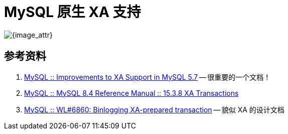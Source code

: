 [#xa-mysql]
= MySQL 原生 XA 支持

image::assets/images/xa-mysql-diag.jpg[{image_attr}]



== 参考资料

. https://dev.mysql.com/blog-archive/improvements-to-xa-support-in-mysql-5-7/[MySQL :: Improvements to XA Support in MySQL 5.7^] -- 很重要的一个文档！
. https://dev.mysql.com/doc/refman/8.4/en/xa.html[MySQL :: MySQL 8.4 Reference Manual :: 15.3.8 XA Transactions^]
. https://dev.mysql.com/worklog/task/?id=6860[MySQL :: WL#6860: Binlogging XA-prepared transaction^] -- 貌似 XA 的设计文档
